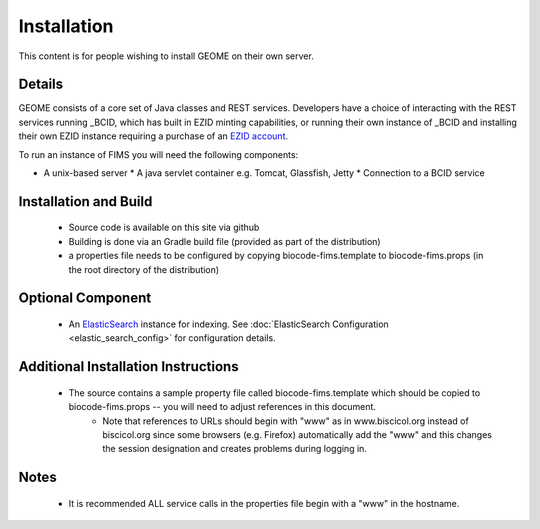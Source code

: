 .. Installation

Installation
============

This content is for people wishing to install GEOME on their own server.

Details
-------

GEOME consists of a core set of Java classes and REST services.  Developers have a choice of interacting with the REST services 
running _BCID, which has built in EZID minting capabilities, or running their own 
instance of _BCID and installing their own EZID instance requiring a purchase of an `EZID account`_.

.. _`EZID account`: http://ezid.cdlib.org/
.. _BCID: https://github.com/biocodellc/bcid

To run an instance of FIMS you will need the following components:

* A unix-based server
  * A java servlet container e.g. Tomcat, Glassfish, Jetty
  * Connection to a BCID service

Installation and Build
----------------------

  * Source code is available on this site via github
  * Building is done via an Gradle build file (provided as part of the distribution)
  * a properties file needs to be configured by copying biocode-fims.template to biocode-fims.props (in the root directory of the distribution) 

Optional Component
------------------
  * An ElasticSearch_ instance for indexing. See :doc:`ElasticSearch Configuration <elastic_search_config>` for configuration details.

.. _ElasticSearch: https://www.elastic.co/products/elasticsearch

Additional Installation Instructions
------------------------------------
   * The source contains a sample property file called biocode-fims.template which should be copied to biocode-fims.props  -- you will need to adjust references in this document. 
      * Note that references to URLs should begin with "www" as in www.biscicol.org instead of biscicol.org since some browsers (e.g. Firefox) automatically add the "www" and this changes the session designation and creates problems during logging in.

Notes
-----
  * It is recommended ALL service calls in the properties file begin with a "www" in the hostname.  
